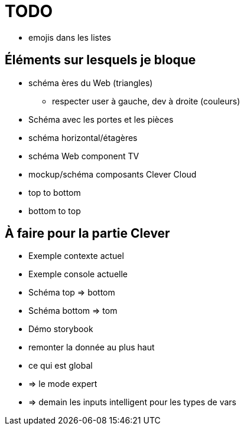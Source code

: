 = TODO

* emojis dans les listes

== Éléments sur lesquels je bloque

* schéma ères du Web (triangles)
** respecter user à gauche, dev à droite (couleurs)
// Je ne sais pas trop si le schéma est compréhensible (et utile)
// POUR: Le fait d'avoir un rappel à la fin pendant l'ouverture est bien
// CONTRE: C'est pas évident de produire les différentes étapes du Web avec

* Schéma avec les portes et les pièces
// Mouais

* schéma horizontal/étagères
// Je sais pas...
// IL FAUT SIMPLIFIER CE SCHÉMA
// Est-ce qu'il faut garder les étiquettes avec les 3 fwks ?
// Est-ce qu'il ne faudrai pas juste le récap à la fin ?
// Comment s'en reservir pour matcher les standards des Web Components ?
// Pourquoi pas les 3 étiquettes + WC pour enfin conclure que ça n'a pas de sens de les comparer
// Mettre les étiquettes sur le côté droit de l'étagère (différencier le natif du projet à part) (garder les couleurs) (garder que la lettre ?)
// S'en reservir pour le contexte clever

// Système de composants (séparation du code mais pas d'API ni de système runtime)
// Templating (lodash)
// CSS (global)
// DOM (jquery + bacon)
// Pas de SSR
// Router maison (merci quentin)
// Pas de state manager (bacon)

* schéma Web component TV
// Bah faut y aller là !!

* mockup/schéma composants Clever Cloud 
* top to bottom
* bottom to top

== À faire pour la partie Clever

* Exemple contexte actuel
* Exemple console actuelle
* Schéma top => bottom
* Schéma bottom => tom
* Démo storybook
* remonter la donnée au plus haut
* ce qui est global
* => le mode expert
* => demain les inputs intelligent pour les types de vars
